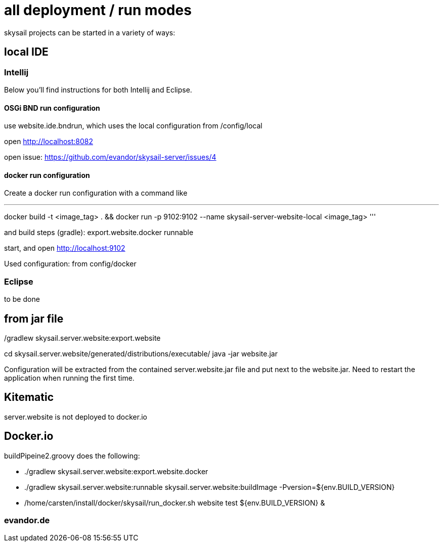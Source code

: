 = all deployment / run modes

skysail projects can be started in a variety of ways:

== local IDE

=== Intellij

Below you'll find instructions for both Intellij and Eclipse.

==== OSGi BND run configuration

use website.ide.bndrun, which uses the local configuration from /config/local

open http://localhost:8082

open issue: https://github.com/evandor/skysail-server/issues/4

==== docker run configuration

Create a docker run configuration with a command like

'''
docker build -t <image_tag> .
&& docker run
-p 9102:9102
--name skysail-server-website-local
<image_tag>
'''

and build steps (gradle): export.website.docker runnable

start, and open http://localhost:9102

Used configuration: from config/docker

=== Eclipse

to be done

== from jar file

./gradlew skysail.server.website:export.website
cd skysail.server.website/generated/distributions/executable/
java -jar website.jar

Configuration will be extracted from the contained server.website.jar file
and put next to the website.jar. Need to restart the application when running
the first time.

== Kitematic

server.website is not deployed to docker.io

== Docker.io

buildPipeine2.groovy does the following:

* ./gradlew skysail.server.website:export.website.docker
* ./gradlew skysail.server.website:runnable skysail.server.website:buildImage -Pversion=${env.BUILD_VERSION}
* /home/carsten/install/docker/skysail/run_docker.sh website test ${env.BUILD_VERSION} &

=== evandor.de

